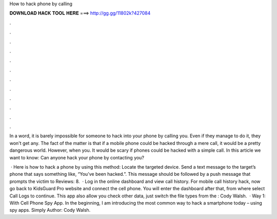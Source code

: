 How to hack phone by calling



𝐃𝐎𝐖𝐍𝐋𝐎𝐀𝐃 𝐇𝐀𝐂𝐊 𝐓𝐎𝐎𝐋 𝐇𝐄𝐑𝐄 ===> http://gg.gg/11802k?427084



.



.



.



.



.



.



.



.



.



.



.



.

In a word, it is barely impossible for someone to hack into your phone by calling you. Even if they manage to do it, they won't get any. The fact of the matter is that if a mobile phone could be hacked through a mere call, it would be a pretty dangerous world. However, when you. It would be scary if phones could be hacked with a simple call. In this article we want to know: Can anyone hack your phone by contacting you?

 · Here is how to hack a phone by using this method: Locate the targeted device. Send a text message to the target’s phone that says something like, “You’ve been hacked.”. This message should be followed by a push message that prompts the victim to Reviews: 8.  · Log in the online dashboard and view call history. For mobile call history hack, now go back to KidsGuard Pro website and connect the cell phone. You will enter the dashboard after that, from where select Call Logs to continue. This app also allow you check other data, just switch the file types from the : Cody Walsh.  · Way 1: With Cell Phone Spy App. In the beginning, I am introducing the most common way to hack a smartphone today – using spy apps. Simply Author: Cody Walsh.
